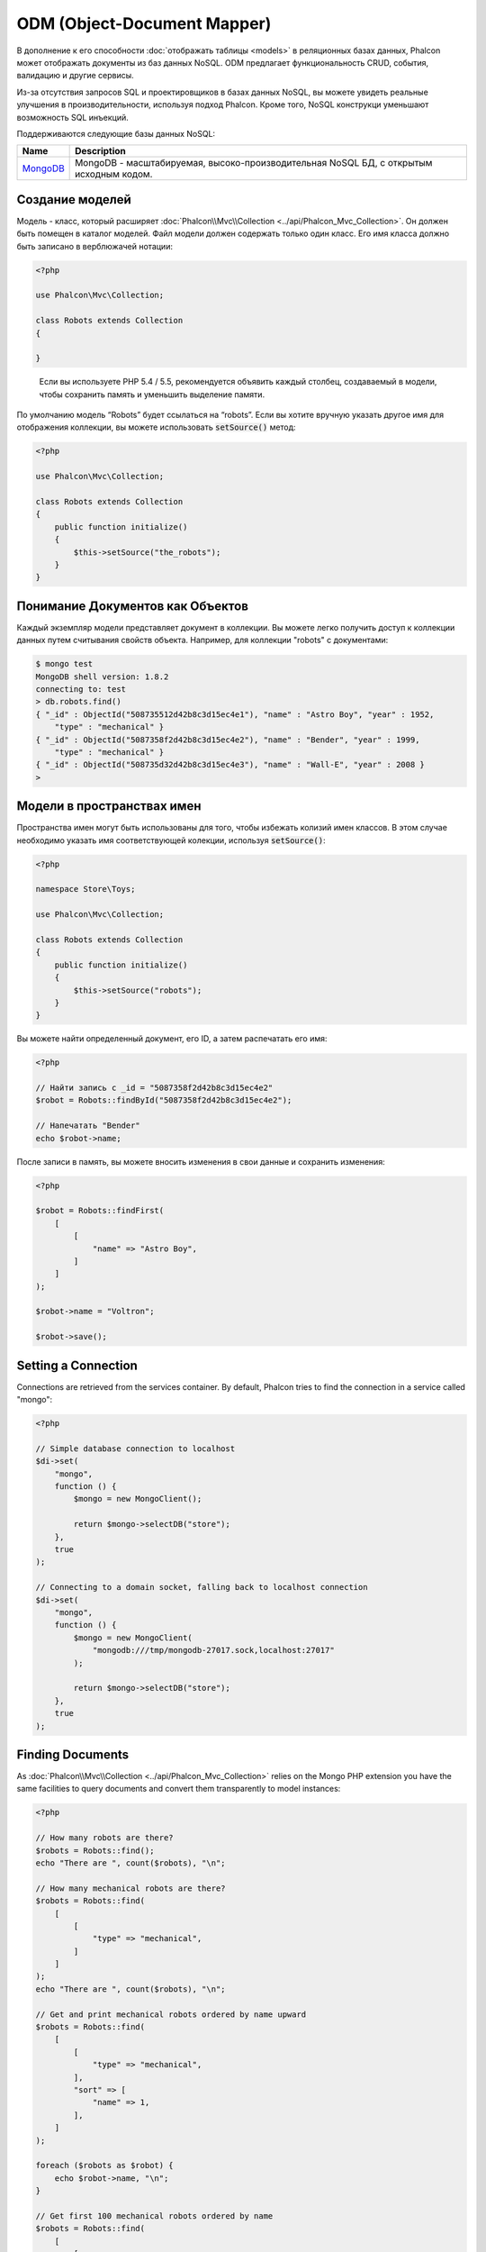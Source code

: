 ODM (Object-Document Mapper)
============================

В дополнение к его способности :doc:`отображать таблицы <models>` в реляционных базах данных, Phalcon может отображать документы из баз данных NoSQL.
ODM предлагает функциональность CRUD, события, валидацию и другие сервисы.

Из-за отсутствия запросов SQL и проектировщиков в базах данных NoSQL, вы можете увидеть реальные улучшения в
производительности, используя подход Phalcon.
Кроме того, NoSQL конструкци уменьшают возможность  SQL инъекций.

Поддерживаются следующие базы данных NoSQL:

+------------+----------------------------------------------------------------------------------------+
| Name       | Description                                                                            |
+============+========================================================================================+
| MongoDB_   | MongoDB - масштабируемая, высоко-производительная NoSQL БД, с открытым исходным кодом. |
+------------+----------------------------------------------------------------------------------------+

Создание моделей
----------------
Модель - класс, который расширяет :doc:`Phalcon\\Mvc\\Collection <../api/Phalcon_Mvc_Collection>`.
Он должен быть помещен в каталог моделей. Файл модели должен содержать только один класс.
Его имя класса должно быть записано в верблюжачей нотации:

.. code-block:: php

    <?php

    use Phalcon\Mvc\Collection;

    class Robots extends Collection
    {

    }

.. highlights::

    Если вы используете PHP 5.4 / 5.5, рекомендуется объявить каждый столбец, создаваемый в модели,
    чтобы сохранить память и уменьшить выделение памяти.

По умолчанию модель “Robots” будет ссылаться на “robots”. Если вы хотите вручную указать другое имя для отображения коллекции,
вы можете использовать :code:`setSource()` метод:

.. code-block:: php

    <?php

    use Phalcon\Mvc\Collection;

    class Robots extends Collection
    {
        public function initialize()
        {
            $this->setSource("the_robots");
        }
    }

Понимание Документов как Объектов
---------------------------------
Каждый экземпляр модели представляет документ в коллекции. Вы можете легко получить доступ к коллекции данных путем считывания свойств объекта.
Например, для коллекции "robots" с документами:

.. code-block:: bash

    $ mongo test
    MongoDB shell version: 1.8.2
    connecting to: test
    > db.robots.find()
    { "_id" : ObjectId("508735512d42b8c3d15ec4e1"), "name" : "Astro Boy", "year" : 1952,
        "type" : "mechanical" }
    { "_id" : ObjectId("5087358f2d42b8c3d15ec4e2"), "name" : "Bender", "year" : 1999,
        "type" : "mechanical" }
    { "_id" : ObjectId("508735d32d42b8c3d15ec4e3"), "name" : "Wall-E", "year" : 2008 }
    >

Модели в пространствах имен
---------------------------
Пространства имен могут быть использованы для того, чтобы избежать колизий имен классов. В этом случае необходимо указать имя соответствующей колекции, используя :code:`setSource()`:

.. code-block:: php

    <?php

    namespace Store\Toys;

    use Phalcon\Mvc\Collection;

    class Robots extends Collection
    {
        public function initialize()
        {
            $this->setSource("robots");
        }
    }

Вы можете найти определенный документ, его ID, а затем распечатать его имя:

.. code-block:: php

    <?php

    // Найти запись с _id = "5087358f2d42b8c3d15ec4e2"
    $robot = Robots::findById("5087358f2d42b8c3d15ec4e2");

    // Напечатать "Bender"
    echo $robot->name;

После записи в память, вы можете вносить изменения в свои данные и сохранить изменения:

.. code-block:: php

    <?php

    $robot = Robots::findFirst(
        [
            [
                "name" => "Astro Boy",
            ]
        ]
    );

    $robot->name = "Voltron";

    $robot->save();

Setting a Connection
--------------------
Connections are retrieved from the services container. By default, Phalcon tries to find the connection in a service called "mongo":

.. code-block:: php

    <?php

    // Simple database connection to localhost
    $di->set(
        "mongo",
        function () {
            $mongo = new MongoClient();

            return $mongo->selectDB("store");
        },
        true
    );

    // Connecting to a domain socket, falling back to localhost connection
    $di->set(
        "mongo",
        function () {
            $mongo = new MongoClient(
                "mongodb:///tmp/mongodb-27017.sock,localhost:27017"
            );

            return $mongo->selectDB("store");
        },
        true
    );

Finding Documents
-----------------
As :doc:`Phalcon\\Mvc\\Collection <../api/Phalcon_Mvc_Collection>` relies on the Mongo PHP extension you have the same facilities
to query documents and convert them transparently to model instances:

.. code-block:: php

    <?php

    // How many robots are there?
    $robots = Robots::find();
    echo "There are ", count($robots), "\n";

    // How many mechanical robots are there?
    $robots = Robots::find(
        [
            [
                "type" => "mechanical",
            ]
        ]
    );
    echo "There are ", count($robots), "\n";

    // Get and print mechanical robots ordered by name upward
    $robots = Robots::find(
        [
            [
                "type" => "mechanical",
            ],
            "sort" => [
                "name" => 1,
            ],
        ]
    );

    foreach ($robots as $robot) {
        echo $robot->name, "\n";
    }

    // Get first 100 mechanical robots ordered by name
    $robots = Robots::find(
        [
            [
                "type" => "mechanical",
            ],
            "sort"  => [
                "name" => 1,
            ],
            "limit" => 100,
        ]
    );

    foreach ($robots as $robot) {
        echo $robot->name, "\n";
    }

You could also use the :code:`findFirst()` method to get only the first record matching the given criteria:

.. code-block:: php

    <?php

    // What's the first robot in robots collection?
    $robot = Robots::findFirst();
    echo "The robot name is ", $robot->name, "\n";

    // What's the first mechanical robot in robots collection?
    $robot = Robots::findFirst(
        [
            [
                "type" => "mechanical",
            ]
        ]
    );
    echo "The first mechanical robot name is ", $robot->name, "\n";

Both :code:`find()` and :code:`findFirst()` methods accept an associative array specifying the search criteria:

.. code-block:: php

    <?php

    // First robot where type = "mechanical" and year = "1999"
    $robot = Robots::findFirst(
        [
            "conditions" => [
                "type" => "mechanical",
                "year" => "1999",
            ],
        ]
    );

    // All virtual robots ordered by name downward
    $robots = Robots::find(
        [
            "conditions" => [
                "type" => "virtual",
            ],
            "sort" => [
                "name" => -1,
            ],
        ]
    );

The available query options are:

+--------------------+----------------------------------------------------------------------------------------------------------------------------------------------------------------------------------------------+------------------------------------------------------+
| Parameter          | Description                                                                                                                                                                                  | Example                                              |
+====================+==============================================================================================================================================================================================+======================================================+
| :code:`conditions` | Search conditions for the find operation. Is used to extract only those records that fulfill a specified criterion. By default Phalcon_model assumes the first parameter are the conditions. | :code:`"conditions" => array('$gt' => 1990)`         |
+--------------------+----------------------------------------------------------------------------------------------------------------------------------------------------------------------------------------------+------------------------------------------------------+
| :code:`fields`     | Returns specific columns instead of the full fields in the collection. When using this option an incomplete object is returned                                                               | :code:`"fields" => array('name' => true)`            |
+--------------------+----------------------------------------------------------------------------------------------------------------------------------------------------------------------------------------------+------------------------------------------------------+
| :code:`sort`       | It's used to sort the resultset. Use one or more fields as each element in the array, 1 means ordering upwards, -1 downward                                                                  | :code:`"sort" => array("name" => -1, "status" => 1)` |
+--------------------+----------------------------------------------------------------------------------------------------------------------------------------------------------------------------------------------+------------------------------------------------------+
| :code:`limit`      | Limit the results of the query to results to certain range                                                                                                                                   | :code:`"limit" => 10`                                |
+--------------------+----------------------------------------------------------------------------------------------------------------------------------------------------------------------------------------------+------------------------------------------------------+
| :code:`skip`       | Skips a number of results                                                                                                                                                                    | :code:`"skip" => 50`                                 |
+--------------------+----------------------------------------------------------------------------------------------------------------------------------------------------------------------------------------------+------------------------------------------------------+

If you have experience with SQL databases, you may want to check the `SQL to Mongo Mapping Chart`_.

Aggregations
------------
A model can return calculations using `aggregation framework`_ provided by Mongo. The aggregated values are calculate without having to use MapReduce.
With this option is easy perform tasks such as totaling or averaging field values:

.. code-block:: php

    <?php

    $data = Article::aggregate(
        [
            [
                "\$project" => [
                    "category" => 1,
                ],
            ],
            [
                "\$group" => [
                    "_id" => [
                        "category" => "\$category"
                    ],
                    "id"  => [
                        "\$max" => "\$_id",
                    ],
                ],
            ],
        ]
    );

Creating Updating/Records
-------------------------
The :code:`Phalcon\Mvc\Collection::save()` method allows you to create/update documents according to whether they already exist in the collection
associated with a model. The :code:`save()` method is called internally by the create and update methods of :doc:`Phalcon\\Mvc\\Collection <../api/Phalcon_Mvc_Collection>`.

Also the method executes associated validators and events that are defined in the model:

.. code-block:: php

    <?php

    $robot = new Robots();

    $robot->type = "mechanical";
    $robot->name = "Astro Boy";
    $robot->year = 1952;

    if ($robot->save() === false) {
        echo "Umh, We can't store robots right now: \n";

        $messages = $robot->getMessages();

        foreach ($messages as $message) {
            echo $message, "\n";
        }
    } else {
        echo "Great, a new robot was saved successfully!";
    }

The "_id" property is automatically updated with the MongoId_ object created by the driver:

.. code-block:: php

    <?php

    $robot->save();

    echo "The generated id is: ", $robot->getId();

Validation Messages
^^^^^^^^^^^^^^^^^^^
:doc:`Phalcon\\Mvc\\Collection <../api/Phalcon_Mvc_Collection>` has a messaging subsystem that provides a flexible way to output or store the
validation messages generated during the insert/update processes.

Each message consists of an instance of the class :doc:`Phalcon\\Mvc\\Model\\Message <../api/Phalcon_Mvc_Model_Message>`. The set of
messages generated can be retrieved with the method getMessages(). Each message provides extended information like the field name that
generated the message or the message type:

.. code-block:: php

    <?php

    if ($robot->save() === false) {
        $messages = $robot->getMessages();

        foreach ($messages as $message) {
            echo "Message: ", $message->getMessage();
            echo "Field: ", $message->getField();
            echo "Type: ", $message->getType();
        }
    }

Validation Events and Events Manager
^^^^^^^^^^^^^^^^^^^^^^^^^^^^^^^^^^^^
Models allow you to implement events that will be thrown when performing an insert or update. They help define business rules for a
certain model. The following are the events supported by :doc:`Phalcon\\Mvc\\Collection <../api/Phalcon_Mvc_Collection>` and their order of execution:

+--------------------+----------------------------------+-----------------------+--------------------------------------------------------------------------------------------------------------------+
| Operation          | Name                             | Can stop operation?   | Explanation                                                                                                        |
+====================+==================================+=======================+====================================================================================================================+
| Inserting/Updating | :code:`beforeValidation`         | YES                   | Is executed before the validation process and the final insert/update to the database                              |
+--------------------+----------------------------------+-----------------------+--------------------------------------------------------------------------------------------------------------------+
| Inserting          | :code:`beforeValidationOnCreate` | YES                   | Is executed before the validation process only when an insertion operation is being made                           |
+--------------------+----------------------------------+-----------------------+--------------------------------------------------------------------------------------------------------------------+
| Updating           | :code:`beforeValidationOnUpdate` | YES                   | Is executed before the fields are validated for not nulls or foreign keys when an updating operation is being made |
+--------------------+----------------------------------+-----------------------+--------------------------------------------------------------------------------------------------------------------+
| Inserting/Updating | :code:`onValidationFails`        | YES (already stopped) | Is executed before the validation process only when an insertion operation is being made                           |
+--------------------+----------------------------------+-----------------------+--------------------------------------------------------------------------------------------------------------------+
| Inserting          | :code:`afterValidationOnCreate`  | YES                   | Is executed after the validation process when an insertion operation is being made                                 |
+--------------------+----------------------------------+-----------------------+--------------------------------------------------------------------------------------------------------------------+
| Updating           | :code:`afterValidationOnUpdate`  | YES                   | Is executed after the validation process when an updating operation is being made                                  |
+--------------------+----------------------------------+-----------------------+--------------------------------------------------------------------------------------------------------------------+
| Inserting/Updating | :code:`afterValidation`          | YES                   | Is executed after the validation process                                                                           |
+--------------------+----------------------------------+-----------------------+--------------------------------------------------------------------------------------------------------------------+
| Inserting/Updating | :code:`beforeSave`               | YES                   | Runs before the required operation over the database system                                                        |
+--------------------+----------------------------------+-----------------------+--------------------------------------------------------------------------------------------------------------------+
| Updating           | :code:`beforeUpdate`             | YES                   | Runs before the required operation over the database system only when an updating operation is being made          |
+--------------------+----------------------------------+-----------------------+--------------------------------------------------------------------------------------------------------------------+
| Inserting          | :code:`beforeCreate`             | YES                   | Runs before the required operation over the database system only when an inserting operation is being made         |
+--------------------+----------------------------------+-----------------------+--------------------------------------------------------------------------------------------------------------------+
| Updating           | :code:`afterUpdate`              | NO                    | Runs after the required operation over the database system only when an updating operation is being made           |
+--------------------+----------------------------------+-----------------------+--------------------------------------------------------------------------------------------------------------------+
| Inserting          | :code:`afterCreate`              | NO                    | Runs after the required operation over the database system only when an inserting operation is being made          |
+--------------------+----------------------------------+-----------------------+--------------------------------------------------------------------------------------------------------------------+
| Inserting/Updating | :code:`afterSave`                | NO                    | Runs after the required operation over the database system                                                         |
+--------------------+----------------------------------+-----------------------+--------------------------------------------------------------------------------------------------------------------+

To make a model to react to an event, we must to implement a method with the same name of the event:

.. code-block:: php

    <?php

    use Phalcon\Mvc\Collection;

    class Robots extends Collection
    {
        public function beforeValidationOnCreate()
        {
            echo "This is executed before creating a Robot!";
        }
    }

Events can be useful to assign values before performing an operation, for example:

.. code-block:: php

    <?php

    use Phalcon\Mvc\Collection;

    class Products extends Collection
    {
        public function beforeCreate()
        {
            // Set the creation date
            $this->created_at = date("Y-m-d H:i:s");
        }

        public function beforeUpdate()
        {
            // Set the modification date
            $this->modified_in = date("Y-m-d H:i:s");
        }
    }

Additionally, this component is integrated with :doc:`Phalcon\\Events\\Manager <events>`, this means we can create
listeners that run when an event is triggered.

.. code-block:: php

    <?php

    use Phalcon\Events\Event;
    use Phalcon\Events\Manager as EventsManager;

    $eventsManager = new EventsManager();

    // Attach an anonymous function as a listener for "model" events
    $eventsManager->attach(
        "collection:beforeSave",
        function (Event $event, $robot) {
            if ($robot->name === "Scooby Doo") {
                echo "Scooby Doo isn't a robot!";

                return false;
            }

            return true;
        }
    );

    $robot = new Robots();

    $robot->setEventsManager($eventsManager);

    $robot->name = "Scooby Doo";
    $robot->year = 1969;

    $robot->save();

In the example given above the EventsManager only acted as a bridge between an object and a listener (the anonymous function). If we want all
objects created in our application use the same EventsManager, then we need to assign this to the Models Manager:

.. code-block:: php

    <?php

    use Phalcon\Events\Event;
    use Phalcon\Events\Manager as EventsManager;
    use Phalcon\Mvc\Collection\Manager as CollectionManager;

    // Registering the collectionManager service
    $di->set(
        "collectionManager",
        function () {
            $eventsManager = new EventsManager();

            // Attach an anonymous function as a listener for "model" events
            $eventsManager->attach(
                "collection:beforeSave",
                function (Event $event, $model) {
                    if (get_class($model) === "Robots") {
                        if ($model->name === "Scooby Doo") {
                            echo "Scooby Doo isn't a robot!";

                            return false;
                        }
                    }

                    return true;
                }
            );

            // Setting a default EventsManager
            $modelsManager = new CollectionManager();

            $modelsManager->setEventsManager($eventsManager);

            return $modelsManager;
        },
        true
    );

Implementing a Business Rule
^^^^^^^^^^^^^^^^^^^^^^^^^^^^
When an insert, update or delete is executed, the model verifies if there are any methods with the names of the events listed in the table above.

We recommend that validation methods are declared protected to prevent that business logic implementation from being exposed publicly.

The following example implements an event that validates the year cannot be smaller than 0 on update or insert:

.. code-block:: php

    <?php

    use Phalcon\Mvc\Collection;

    class Robots extends Collection
    {
        public function beforeSave()
        {
            if ($this->year < 0) {
                echo "Year cannot be smaller than zero!";

                return false;
            }
        }
    }

Some events return false as an indication to stop the current operation. If an event doesn't return anything,
:doc:`Phalcon\\Mvc\\Collection <../api/Phalcon_Mvc_Collection>` will assume a true value.

Validating Data Integrity
^^^^^^^^^^^^^^^^^^^^^^^^^
:doc:`Phalcon\\Mvc\\Collection <../api/Phalcon_Mvc_Collection>` provides several events to validate data and implement business rules. The special "validation"
event allows us to call built-in validators over the record. Phalcon exposes a few built-in validators that can be used at this stage of validation.

The following example shows how to use it:

.. code-block:: php

    <?php

    use Phalcon\Mvc\Collection;
    use Phalcon\Mvc\Model\Validator\InclusionIn;
    use Phalcon\Mvc\Model\Validator\Numericality;

    class Robots extends Collection
    {
        public function validation()
        {
            $this->validate(
                new InclusionIn(
                    [
                        "field"   => "type",
                        "message" => "Type must be: mechanical or virtual",
                        "domain"  => [
                            "Mechanical",
                            "Virtual",
                        ],
                    ]
                )
            );

            $this->validate(
                new Numericality(
                    [
                        "field"   => "price",
                        "message" => "Price must be numeric",
                    ]
                )
            );

            return $this->validationHasFailed() !== true;
        }
    }

The example given above performs a validation using the built-in validator "InclusionIn". It checks the value of the field "type" in a domain list. If
the value is not included in the method, then the validator will fail and return false. The following built-in validators are available:

+-------------------------------------------------------------------------------------------------------+------------------------------------------------------------------+
| Name                                                                                                  | Explanation                                                      |
+=======================================================================================================+==================================================================+
| :doc:`Phalcon\\Mvc\\Model\\Validator\\Email <../api/Phalcon_Mvc_Model_Validator_Email>`               | Validates that field contains a valid email format               |
+-------------------------------------------------------------------------------------------------------+------------------------------------------------------------------+
| :doc:`Phalcon\\Mvc\\Model\\Validator\\Exclusionin <../api/Phalcon_Mvc_Model_Validator_Exclusionin>`   | Validates that a value is not within a list of possible values   |
+-------------------------------------------------------------------------------------------------------+------------------------------------------------------------------+
| :doc:`Phalcon\\Mvc\\Model\\Validator\\Inclusionin <../api/Phalcon_Mvc_Model_Validator_Inclusionin>`   | Validates that a value is within a list of possible values       |
+-------------------------------------------------------------------------------------------------------+------------------------------------------------------------------+
| :doc:`Phalcon\\Mvc\\Model\\Validator\\Numericality <../api/Phalcon_Mvc_Model_Validator_Numericality>` | Validates that a field has a numeric format                      |
+-------------------------------------------------------------------------------------------------------+------------------------------------------------------------------+
| :doc:`Phalcon\\Mvc\\Model\\Validator\\Regex <../api/Phalcon_Mvc_Model_Validator_Regex>`               | Validates that the value of a field matches a regular expression |
+-------------------------------------------------------------------------------------------------------+------------------------------------------------------------------+
| :doc:`Phalcon\\Mvc\\Model\\Validator\\StringLength <../api/Phalcon_Mvc_Model_Validator_StringLength>` | Validates the length of a string                                 |
+-------------------------------------------------------------------------------------------------------+------------------------------------------------------------------+

In addition to the built-in validators, you can create your own validators:

.. code-block:: php

    <?php

    use Phalcon\Mvc\Model\Validator as CollectionValidator;

    class UrlValidator extends CollectionValidator
    {
        public function validate($model)
        {
            $field = $this->getOption("field");

            $value = $model->$field;

            $filtered = filter_var($value, FILTER_VALIDATE_URL);

            if (!$filtered) {
                $this->appendMessage(
                    "The URL is invalid",
                    $field,
                    "UrlValidator"
                );

                return false;
            }

            return true;
        }
    }

Adding the validator to a model:

.. code-block:: php

    <?php

    use Phalcon\Mvc\Collection;

    class Customers extends Collection
    {
        public function validation()
        {
            $this->validate(
                new UrlValidator(
                    [
                        "field"  => "url",
                    ]
                )
            );

            if ($this->validationHasFailed() === true) {
                return false;
            }
        }
    }

The idea of creating validators is to make them reusable across several models. A validator can also be as simple as:

.. code-block:: php

    <?php

    use Phalcon\Mvc\Collection;
    use Phalcon\Mvc\Model\Message as ModelMessage;

    class Robots extends Collection
    {
        public function validation()
        {
            if ($this->type === "Old") {
                $message = new ModelMessage(
                    "Sorry, old robots are not allowed anymore",
                    "type",
                    "MyType"
                );

                $this->appendMessage($message);

                return false;
            }

            return true;
        }
    }

Deleting Records
----------------
The :code:`Phalcon\Mvc\Collection::delete()` method allows you to delete a document. You can use it as follows:

.. code-block:: php

    <?php

    $robot = Robots::findFirst();

    if ($robot !== false) {
        if ($robot->delete() === false) {
            echo "Sorry, we can't delete the robot right now: \n";

            $messages = $robot->getMessages();

            foreach ($messages as $message) {
                echo $message, "\n";
            }
        } else {
            echo "The robot was deleted successfully!";
        }
    }

You can also delete many documents by traversing a resultset with a :code:`foreach` loop:

.. code-block:: php

    <?php

    $robots = Robots::find(
        [
            [
                "type" => "mechanical",
            ]
        ]
    );

    foreach ($robots as $robot) {
        if ($robot->delete() === false) {
            echo "Sorry, we can't delete the robot right now: \n";

            $messages = $robot->getMessages();

            foreach ($messages as $message) {
                echo $message, "\n";
            }
        } else {
            echo "The robot was deleted successfully!";
        }
    }

The following events are available to define custom business rules that can be executed when a delete operation is performed:

+-----------+----------------------+---------------------+------------------------------------------+
| Operation | Name                 | Can stop operation? | Explanation                              |
+===========+======================+=====================+==========================================+
| Deleting  | :code:`beforeDelete` | YES                 | Runs before the delete operation is made |
+-----------+----------------------+---------------------+------------------------------------------+
| Deleting  | :code:`afterDelete`  | NO                  | Runs after the delete operation was made |
+-----------+----------------------+---------------------+------------------------------------------+

Validation Failed Events
------------------------
Another type of events is available when the data validation process finds any inconsistency:

+--------------------------+---------------------------+--------------------------------------------------------------------+
| Operation                | Name                      | Explanation                                                        |
+==========================+===========================+====================================================================+
| Insert or Update         | :code:`notSave`           | Triggered when the insert/update operation fails for any reason    |
+--------------------------+---------------------------+--------------------------------------------------------------------+
| Insert, Delete or Update | :code:`onValidationFails` | Triggered when any data manipulation operation fails               |
+--------------------------+---------------------------+--------------------------------------------------------------------+

Implicit Ids vs. User Primary Keys
----------------------------------
By default :doc:`Phalcon\\Mvc\\Collection <../api/Phalcon_Mvc_Collection>` assumes that the :code:`_id` attribute is automatically generated using MongoIds_.
If a model uses custom primary keys this behavior can be overridden:

.. code-block:: php

    <?php

    use Phalcon\Mvc\Collection;

    class Robots extends Collection
    {
        public function initialize()
        {
            $this->useImplicitObjectIds(false);
        }
    }

Setting multiple databases
--------------------------
In Phalcon, all models can belong to the same database connection or have an individual one. Actually, when
:doc:`Phalcon\\Mvc\\Collection <../api/Phalcon_Mvc_Collection>` needs to connect to the database it requests the "mongo" service
in the application's services container. You can overwrite this service setting it in the initialize method:

.. code-block:: php

    <?php

    // This service returns a mongo database at 192.168.1.100
    $di->set(
        "mongo1",
        function () {
            $mongo = new MongoClient(
                "mongodb://scott:nekhen@192.168.1.100"
            );

            return $mongo->selectDB("management");
        },
        true
    );

    // This service returns a mongo database at localhost
    $di->set(
        "mongo2",
        function () {
            $mongo = new MongoClient(
                "mongodb://localhost"
            );

            return $mongo->selectDB("invoicing");
        },
        true
    );

Then, in the :code:`initialize()` method, we define the connection service for the model:

.. code-block:: php

    <?php

    use Phalcon\Mvc\Collection;

    class Robots extends Collection
    {
        public function initialize()
        {
            $this->setConnectionService("mongo1");
        }
    }

Injecting services into Models
------------------------------
You may be required to access the application services within a model, the following example explains how to do that:

.. code-block:: php

    <?php

    use Phalcon\Mvc\Collection;

    class Robots extends Collection
    {
        public function notSave()
        {
            // Obtain the flash service from the DI container
            $flash = $this->getDI()->getShared("flash");

            $messages = $this->getMessages();

            // Show validation messages
            foreach ($messages as $message) {
                $flash->error(
                    (string) $message
                );
            }
        }
    }

The "notSave" event is triggered whenever a "creating" or "updating" action fails. We're flashing the validation messages
obtaining the "flash" service from the DI container. By doing this, we don't have to print messages after each saving.

.. _MongoDB: http://www.mongodb.org/
.. _MongoId: http://www.php.net/manual/en/class.mongoid.php
.. _MongoIds: http://www.php.net/manual/en/class.mongoid.php
.. _`SQL to Mongo Mapping Chart`: http://www.php.net/manual/en/mongo.sqltomongo.php
.. _`aggregation framework`: http://docs.mongodb.org/manual/applications/aggregation/
